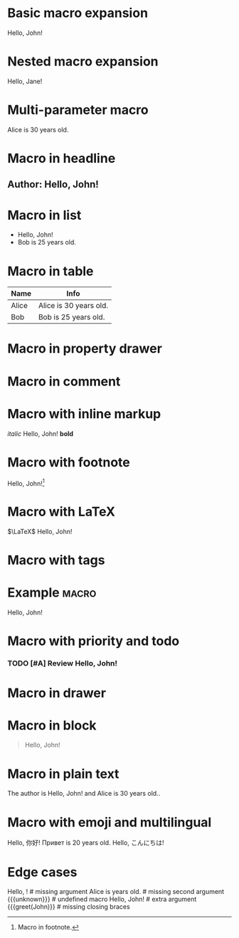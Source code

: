 
* Basic macro expansion
#+MACRO: greet Hello, $1!
{{{greet(John)}}}

* Nested macro expansion
#+MACRO: wrap {{{greet($1)}}}
{{{wrap(Jane)}}}

* Multi-parameter macro
#+MACRO: info $1 is $2 years old.
{{{info(Alice, 30)}}}

* Macro in headline
** Author: {{{greet(John)}}}

* Macro in list
- {{{greet(John)}}}
- {{{info(Bob, 25)}}}

* Macro in table
| Name  | Info                      |
|-------+---------------------------|
| Alice | {{{info(Alice, 30)}}}     |
| Bob   | {{{info(Bob, 25)}}}       |

* Macro in property drawer
:PROPERTIES:
:Author: {{{greet(John)}}}
:END:

* Macro in comment
#+COMMENT: {{{greet(John)}}}

* Macro with inline markup
/italic/ {{{greet(John)}}} *bold*

* Macro with footnote
{{{greet(John)}}}[fn:macro]
[fn:macro] Macro in footnote.

* Macro with LaTeX
$\LaTeX$ {{{greet(John)}}}

* Macro with tags
* Example :macro:
  {{{greet(John)}}}

* Macro with priority and todo
*** TODO [#A] Review {{{greet(John)}}}

* Macro in drawer
:LOGBOOK:
:Note: {{{greet(John)}}}
:END:

* Macro in block
#+BEGIN_QUOTE
{{{greet(John)}}}
#+END_QUOTE

* Macro in plain text
The author is {{{greet(John)}}} and {{{info(Alice, 30)}}}.

* Macro with emoji and multilingual
{{{greet(你好)}}} {{{info(Привет, 20)}}} {{{greet(こんにちは)}}}

* Edge cases
{{{greet()}}}         # missing argument
{{{info(Alice)}}}     # missing second argument
{{{unknown}}}         # undefined macro
{{{greet(John, Bob)}}} # extra argument
{{{greet(John)}}      # missing closing braces
